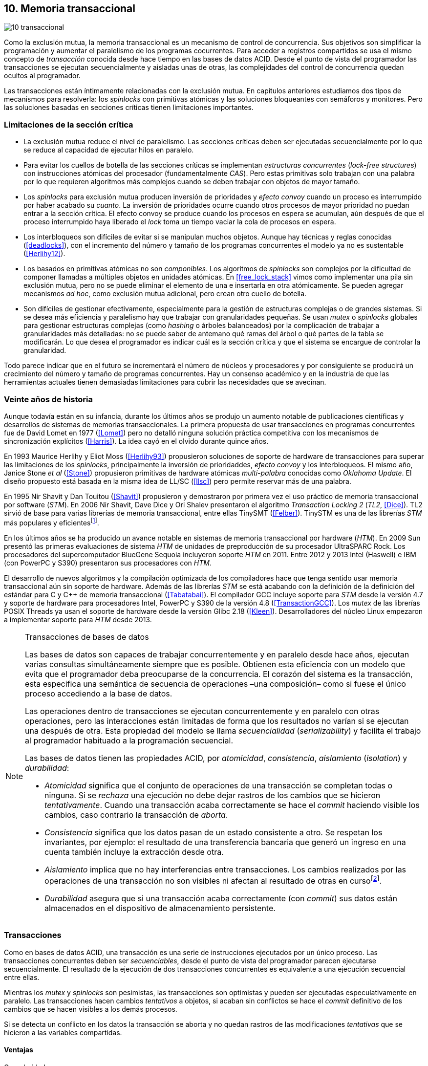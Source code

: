 [[tm]]
== 10. Memoria transaccional

image::jrmora/10-transaccional.jpg[align="center"]

Como la exclusión mutua, la memoria transaccional es un mecanismo de control de concurrencia. Sus objetivos son simplificar la programación y aumentar el paralelismo de los programas cocurrentes. Para acceder a registros compartidos se usa el mismo concepto de _transacción_ conocida desde hace tiempo en las bases de datos ACID. Desde el punto de vista del programador las transacciones se ejecutan secuencialmente y aisladas unas de otras, las complejidades del control de concurrencia quedan ocultos al programador.

Las transacciones están íntimamente relacionadas con la exclusión mutua. En capítulos anteriores estudiamos dos tipos de mecanismos para resolverla: los _spinlocks_ con primitivas atómicas y las soluciones bloqueantes con semáforos y monitores. Pero las soluciones basadas en secciones críticas tienen limitaciones importantes.

=== Limitaciones de la sección crítica

- La exclusión mutua reduce el nivel de paralelismo. Las secciones críticas deben ser ejecutadas secuencialmente por lo que se reduce al capacidad de ejecutar hilos en paralelo.

- Para evitar los cuellos de botella de las secciones críticas se implementan _estructuras concurrentes_ (_lock-free structures_) con instrucciones atómicas del procesador (fundamentalmente _CAS_). Pero estas primitivas solo trabajan con una palabra por lo que requieren algoritmos más complejos cuando se deben trabajar con objetos de mayor tamaño.

- Los _spinlocks_ para exclusión mutua producen inversión de prioridades y _efecto convoy_ cuando un proceso es interrumpido por haber acabado su _cuanto_. La inversión de prioridades ocurre cuando otros procesos de mayor prioridad no puedan entrar a la sección crítica. El efecto convoy se produce cuando los procesos en espera se acumulan, aún después de que el proceso interrumpido haya liberado el _lock_ toma un tiempo vaciar la cola de procesos en espera.

- Los interbloqueos son difíciles de evitar si se manipulan muchos objetos. Aunque hay técnicas y reglas conocidas (<<deadlocks>>), con el incremento del número y tamaño de los programas concurrentes el modelo ya no es sustentable (<<Herlihy12>>).

- Los basados en primitivas atómicas no son _componibles_. Los  algoritmos de _spinlocks_ son complejos por la dificultad de componer llamadas a múltiples objetos en unidades atómicas. En <<free_lock_stack>> vimos como implementar una pila sin exclusión mutua, pero no se puede eliminar el elemento de una e insertarla en otra atómicamente. Se pueden agregar mecanismos _ad hoc_, como exclusión mutua adicional, pero crean otro cuello de botella.

- Son difíciles de gestionar efectivamente, especialmente para la gestión de estructuras complejas o de grandes sistemas. Si se desea más eficiencia y paralelismo hay que trabajar con granularidades pequeñas. Se usan _mutex_ o _spinlocks_ globales para gestionar estructuras complejas (como _hashing_ o árboles balanceados) por la complicación de trabajar a granularidades más detalladas: no se puede saber de antemano qué ramas del árbol o qué partes de la tabla se modificarán. Lo que desea el programador es indicar cuál es la sección crítica y que el sistema se encargue de controlar la granularidad.

Todo parece indicar que en el futuro se incrementará el número de núcleos y procesadores y por consiguiente se producirá un crecimiento del número y tamaño de programas concurrentes. Hay un consenso académico y en la industria de que las herramientas actuales  tienen demasiadas limitaciones para cubrir las necesidades que se avecinan.

=== Veinte años de historia

Aunque todavía están en su infancia, durante los últimos años se produjo un aumento notable de publicaciones científicas y desarrollos de sistemas de memorias transaccionales. La primera propuesta de usar transacciones en programas concurrentes fue de David Lomet en 1977 (<<Lomet>>) pero no detalló ninguna solución práctica competitiva con los mecanismos de sincronización explícitos (<<Harris>>). La idea cayó en el olvido durante quince años.

En 1993 Maurice Herlihy y Eliot Moss (<<Herlihy93>>) propusieron soluciones de soporte de hardware de transacciones para superar las limitaciones de los _spinlocks_, principalmente la inversión de prioridaddes, _efecto convoy_ y los interbloqueos. El mismo año, Janice Stone _et al_ (<<Stone>>) propusieron primitivas de hardware atómicas _multi-palabra_ conocidas como _Oklahoma Update_. El diseño propuesto está basada en la misma idea de LL/SC (<<llsc>>) pero permite reservar más de una palabra.

En 1995 Nir Shavit y Dan Touitou (<<Shavit>>) propusieron y demostraron por primera vez el uso práctico de memoria transaccional por software (_STM_). En 2006 Nir Shavit, Dave Dice y Ori Shalev presentaron el algoritmo _Transaction Locking 2_ (_TL2_, <<Dice>>). TL2 sirvió de base para varias librerías de memoria transaccional, entre ellas TinySMT (<<Felber>>). TinySTM es una de las librerías _STM_ más populares y eficientesfootnote:[Uno de sus autores, Torvald Riegel, es también responsable de las librerías _libitm_ que usa GCC.].

En los últimos años se ha producido un avance notable en sistemas de memoria transaccional por hardware (_HTM_). En 2009 Sun presentó las primeras evaluaciones de sistema _HTM_ de unidades de preproducción de su procesador UltraSPARC Rock. Los procesadores del supercomputador BlueGene Sequoia incluyeron soporte _HTM_ en 2011. Entre 2012 y 2013 Intel (Haswell) e IBM (con PowerPC y S390) presentaron sus procesadores con _HTM_.

El desarrollo de nuevos algoritmos y la compilación optimizada de los compiladores hace que tenga sentido usar memoria transaccional aún sin soporte de hardware. Además de las librerías _STM_ se está acabando con la definición de la definición del estándar para C y C++ de memoria transaccional (<<Tabatabai>>). El compilador GCC incluye soporte para _STM_ desde la versión 4.7 y soporte de hardware para procesadores Intel, PowerPC y S390 de la versión 4.8 (<<TransactionGCC>>). Los _mutex_ de las librerías POSIX Threads ya usan el soporte de hardware desde la versión Glibc 2.18 (<<Kleen>>). Desarrolladores del núcleo Linux empezaron a implementar soporte para _HTM_ desde 2013.


[NOTE]
.Transacciones de bases de datos
====
Las bases de datos son capaces de trabajar concurrentemente y en paralelo desde hace años, ejecutan varias consultas simultáneamente siempre que es posible. Obtienen esta eficiencia con un modelo que evita que el programador deba preocuparse de la concurrencia. El corazón del sistema es la transacción, esta especifica una semántica de secuencia de operaciones –una composición– como si fuese el único proceso accediendo a la base de datos.

Las operaciones dentro de transacciones se ejecutan concurrentemente y en paralelo con otras operaciones, pero las interacciones están limitadas de forma que los resultados no varían si se ejecutan una después de otra. Esta propiedad del modelo se llama _secuencialidad_ (_serializability_) y facilita el trabajo al programador habituado a la programación secuencial.

Las bases de datos tienen las propiedades ACID, por _atomicidad_, _consistencia_, _aislamiento_ (_isolation_) y _durabilidad_:

- _Atomicidad_ significa que el conjunto de operaciones de una transacción se completan todas o ninguna. Si se _rechaza_ una ejecución no debe dejar rastros de los cambios que se hicieron _tentativamente_. Cuando una transacción acaba correctamente se hace el _commit_ haciendo visible los cambios, caso contrario la transacción de _aborta_.

- _Consistencia_ significa que los datos pasan de un estado consistente a otro. Se respetan los invariantes, por ejemplo: el resultado de una transferencia bancaria que generó un ingreso en una cuenta también incluye la extracción desde otra.

- _Aislamiento_ implica que no hay interferencias entre transacciones. Los cambios realizados por las operaciones de una transacción no son visibles ni afectan al resultado de otras en cursofootnote:[Existe la técnica del _dirty read_ que permite que un +select+ vea los resultados parciales de otras transacciones en curso, pero es la excepción y habitualmente hay que seleccionarla al configurar el servidor de base de datos.].

- _Durabilidad_ asegura que si una transacción acaba correctamente (con _commit_) sus datos están almacenados en el dispositivo de almacenamiento persistente.
====


=== Transacciones
Como en bases de datos ACID, una transacción es una serie de instrucciones ejecutados por un único proceso. Las transacciones concurrentes deben ser _secuenciables_, desde el punto de vista del programador parecen ejecutarse secuencialmente. El resultado de la ejecución de dos transacciones concurrentes es equivalente a una ejecución secuencial entre ellas.

Mientras los _mutex_ y _spinlocks_ son pesimistas, las transacciones son optimistas y pueden ser ejecutadas especulativamente en paralelo. Las transacciones hacen cambios _tentativos_ a objetos, si acaban sin conflictos se hace el _commit_ definitivo de los cambios que se hacen visibles a los demás procesos.

Si se detecta un conflicto en los datos la transacción se aborta y no quedan rastros de las modificaciones _tentativas_ que se hicieron a las variables compartidas.

==== Ventajas

Granularidad:: Las transacciones detectan y resuelven con granularidades más pequeñas. Se pueden recorrer estructuras complejas (árboles, grafos, tablas de _hashing_, etc.) o manipular muchos objetos sin que el programador deba preocuparse de optimizar la exclusión mutua. Basta que especifique las transacciones a niveles más elevados, las transacciones se ejecutarán en paralelo y se detectarán los conflictos con granularidades a nivel de registros individuales.

Composición:: Las construcciones con transacciones pueden componerse para hacer atómicas un conjunto de operaciones independientes, como eliminar elementos de una estructura y añadirlas a otras. Las diferentes operaciones se incluyen dentro de una misma transacción. Estas operaciones eran imposibles con _spinlocks_ sin mecanismos adicionales más complejos y costosos (como agregar otro _spinlock_).

No producen interbloqueos:: Salvo casos extremos, como esperas activas dentro de una transacción, no producen interbloqueo. Sus composiciones tampoco.

Mayor paralelismo:: Al no requerir exclusión mutua todos los procesos pueden ejecutarse en paralelo en diferemtes procesadores.


Pero las transacciones no son un panacea, los programadores aún pueden provocar  interbloqueos o definir transacciones imposibles de finalizar sin conflictos.
O incluso olvidarse de hacer el _commit_ de una transacción. Para evitar este tipo de errores se especificaron contrucciones sintácticas como los _bloques atómicos_.


==== Funciones y bloques atómicos

Las operaciones básicas para gestión de transacciones:

- Iniciar transacción, +StartTx+.
- Confirmar la transacción (_commit_), +CommitTx+.
- Abortar la transacción actual, +AbortTX+.

Y para acceso a datos:

- Leer, +Type ReadTx(Type *address)+.
- Escribir, +WriteTx(Type *address, Type value)+.

Así una transacción simple para la operación sobre el contador de los ejemplos esfootnote:[Los nombres de las funciones son genéricos, uso los mismos que se suelen encontrar en la bibliografía.]:

[source, c]
----
StartTX();
c = LoadTX(&counter);
c += 1;
StoreTX(&counter, c);
CommitTx();
----

Este tipo de construcciones se denominan _transacciones explícitas_. Pero los compiladores pueden ofrecer construcciones de uso más simple para el programador, los _bloques atómicos_:

[source, c]
----
transaction {
    counter += 1;
}
----

Con los bloques se mejora la calidad del código y se facilita la tarea del programador. El compilador es responsable de insertar las llamadas a las funciones de memoria transaccional (_instrumentación_). El bloque atómico es equivalente a las siguientes funciones explícitas:

[source, c]
----
do {
    StartTx();
    ...
} while (!CommitTx());
----

[NOTE]
====
La construcción con +transaction+ es similar a +synchronized+ en Java o a +atomic+ en C++. Pero mientras estas últimas introducen un _mutex_ que se aplica a otros métodos de la misma instancia, `transaction` es global y permite la ejecución concurrente.
====


Algunos compiladores ya incluyen construcciones sintácticas de bloques, el compilador _Intel C\++ STM Compiler_ (<<IntelSTM>>) y GCC. Para C/C\++ se está trabajando en el borrador de la especificación (<<Tabatabai>>), permitirá dos tipos de transacciones: relajadas  y más estrictasfootnote:[`__transaction_relaxed` y  `__transaction_atomic` respectivamente.].

==== Bloques atómicos con GCC

Desde la versión 4.7 GCC (2011) permite especificar bloques atómicos con semántica similar a la del borrador de C/C++ (<<TransactionGCC>>). El siguiente ejemplo es la implementación del contador con memoria transaccional (<<tm_mutex_gcc_c, código completo>>)footnote:[Puede usarse también `__transaction_relaxed`, pero con gcc 4.9 no encontré diferencia en el código ensamblador generado.]:

[source, c]
._Mutex_ con GCC
----
for (i=0; i < max; i++) {
    __transaction_atomic {
        counter++;
    }
}
----


==== Gestión de versiones

Los sistemas de memoria transaccional deben gestionar las escrituras tentativas que se hacen en las transacciones, se denomina _gestión de versiones_. Hay dos modelos:

Actualizacón directa (o _eager version management_):: Se modifica directamente en la dirección de memoria original y se mantiene un _undo-log_ para restaurar los valores si la transacción es abortada. Este modelo requiere control de concurrencia pesimista.

Actualización retrasada (_lazy version management_ o _deferred update_):: Las actualizaciones se hacen al momento del _commit_. Las transacciones mantienen un _redo-log_  privado. El _redo-log_ puede ubicarse una copia en memoria, _buffers_ de escritura, líneas de caché de acceso exclusivo, o en registros adicionales (_renamed registers_).

==== Control de concurrencia

Cada transacción mantiene un conjunto de registros _leídos_ (_read-set_) y _escritos_ (_write-set_) que son usados para detectar y solucionar los conflictos. Se diferencian tres eventos:

1. Ocurrencia: El momento en que dos transacciones hacen operaciones conflictivas sobre las mismas regiones de datos.

2. Detección: El conflicto es detectado cuando el sistema de memoria transaccional determina que hay un conflicto.

3. Resolución: El conflicto se resuelve cando el sistema de memoria transaccional toma una acción para evitar el conflicto. Puede abortar o retrasar una de las transacciones.

Los tres eventos pueden ocurrir en diferentes momentos pero siempre en el mismo orden. Hay dos modelos de control dependiendo del momento en que ocurre la detección:

- El _control de concurrencia pesimista_ detecta el conflicto en cuanto se produce, por lo tanto los tres eventos se producen al simultáneamente. Al inicio de cada transacción el proceso se _apropia_ de los datos, como en una sección crítica, y los demás no pueden acceder a ellos.

- Con el _control optimista_ los eventos de detección y resolución pueden ocurrir más tarde. Este tipo de control permite que varias transacciones accedan simultáneamente a los mismos datos y por lo tanto avanzar en su ejecución simultáneamente hasta que el conflicto es detectado. Esto permite mayor libertad para la resolución, se puede abortar o retrasar a las transacciones conflictivas.

El control optimista es el más usado porque permite mayores niveles de concurrencia. Pero si la tasa de conflictos es elevada produce ejecuciones inútiles, en casos como este es mejor usar control pesimista para impedir que las transacciones sigan avanzando (también se pueden usar técnicas mixtas).

El control optimista debe considerar otras cuestiones:

- Granularidad del conflicto. Puede tratarse a nivel de palabras, objetos (tamaños superiores o estructuras más complejas) o líneas de caché en implementaciones por hardware.

- El instante de la detección del conflicto:

    * Si se hace al acceder a los datos se denomina _detección temprana_ (_early conflict detection_).
    * El sistema puede hacer validaciones en varios instantes durante la transacción para verificar si hay conflictos.
    * Si se hace en el momento del _commit_ se denomina _detección tardía_ (_lazy conflict detection_).

- El tipo de acceso que es tratado como conflicto. Se puede hacer entre transacciones concurrentes activas (_tentativas_) o entre las activas y las ya finalizadas.


=== Memoria transaccional por software (_STM_)

Los sistemas _STM_ son implementaciones por software que pueden ejecutarse en cualquier procesador. Implican una penalización importante por el control programático que debe hacer en cada lectura y escritura de un registro u objeto, además de las validaciones antes de hacer el _commit_. Sin embargo los _STM_ tienen importantes ventajas:

- El software es más flexible que el hardware, evoluciona más rápido y permite implementar una mayor variedad de algoritmos.

- No está limitado por las estructuras de palabras del hardware, puede implementar transacciones a nivel de objetos con estructuras más complejas.

- Naturalmente permiten las transacciones con llamadas explícitas pero son fácilmente integrables en los lenguajes. Estos pueden generar el código necesario (_instrumentación_) para las llamadas a las funciones.

Los componentes fundamentales de las librerías _STM_ son:

- Descriptor de la transacción. Es la estructura de datos que mantiene la información de estado de cada transacción.

- _Undo-log_ o _redo-log_. Depende del sistema de versiones que use el sistema debe mantener uno u otro.

- Conjuntos de registros leídos (_read-set_) y escritos (_write-set_). Mantienen las direcciones que fueron leídas y escritas, normalmente acompañadas de un número de versión (que puede ser local o global).

- Estructuras comunes. Son los datos necesarios para detectar conflictos entre diferentes transacciones y hacer operaciones atómicas con sus estructuras de datos. Por ejemplo,  array de _spinlocks_ para secciones críticas internas, número de versión global, árbol de dependencias gobales, etc.


==== Llamadas explícitas

En general las librerías se programan con llamadas explícitas, veremos ejemplos con la librería _tinySMT_ (ya incluidas en el repositorio de Github).

El procedimiento general es inicializar la librería al principio del programa (+stm_init+) y en cada hilo que la usará (+stm_init_thread+). Las transacciones se inician con +stm_start+ y se hace el _commit_ con +stm_commit+. Los ejemplos de la librería tienen usan macros de conveniencia para facilitar la programación, en los ejemplos usamos los de inicio (+TM_START+) y fin de transacción (+TM_COMMIT+).

Dentro de las transacciones no se deben acceder directamente a los registros u objetos compartidos, deben usarse las funciones para lectura y escritura. En nuestro caso, como se trata de un entero, usamos +stm_load_int+ y +stm_store_int+.

El siguiente es el código resumido para incrementar el contador compartido (el <<tm_mutex_tinystm_c, código completo>>):

[source, c]
----
for (i=0; i < max; i++) {
    TM_START(0, 0);         <1>
    c = stm_load_int(&counter);
    c++;
    stm_store_int(&counter, c);
    TM_COMMIT;              <2>
}
----
<1> Un macro de conveniencia que abre un bloque, llama a +stm_start+ y salva el contexto.
<2> Otro macro de conveniencia, llama a +stm_commit+ y cierra el bloque.



==== Instrumentación del compilador

No es práctico programar con funciones explícitas, son susceptibles de demasiados errores de programación. El programador debe preocuparse de insertar las funciones de inicio o fin de transacción; y de no acceder directamente a las variables compartidas sino usar las funciones para leer o almacenar. Cualquier omisión pueden provocar fallos graves difíciles de detectar.

Es mejor trabajar con una construcción sintáctica que delimite claramente qué instrucciones son las que están en una transacción y que sea el compilador el responsable de detectar qué accesos necesitan ser controlados. Para ello se definen los _bloques atómicos_, como el siguiente ejemplo (<<tm_mutex_gcc_c, código completo>>):

[source, c]
----
transaction {
    counter += 1;
}
----

El compilador es el responsable de hacer la _instrumentación_ del código. Consiste en detectar dónde se acceden a variables compartidas e insertar las llamadas a las funciones de lectura y escritura de la librería. En el ejemplo anterior el GCC inserta el siguiente código:


[source]
----
call    _ITM_beginTransaction
...
call    _ITM_RU4    <1>
...
call    _ITM_WU4    <2>
...
call    _ITM_commitTransaction
----
<1> Función para leer +counter+, un entero de cuatro bytes.
<2> Función para escribir +counter+.


Las funciones con el prefijo +_ITM+ son parte del estándar _Intel Transactional Memory Compiler and Runtime Application Binary Interface_ (<<IntelABI>>) que define las funciones que deben implementarse en las librerías _STM_. El objetivo es que un programa pueda usar diferentes librerías seleccionadas en el momento de la ejecución. Las librerias más populares _STM_ implementan este estándar.

GCC incluye su propia librería de memoria transaccional: _libitm_. Las funciones están implementadas en las librerías _runtime_ y se cargan dinámicamente, pero puede usarse cualquier otra compatible con _ITM_.

=== Memoria transaccional por hardware (_HTM_)

Aunque las librerías _STM_ son muy flexibles imponen una sobrecarga a la ejecución., cada lectura y asignación implica llamadas a funciones que a su vez ejecutan algoritmos con control de versiones y concurrencia. Puede hacerse más eficiente en el hardware, aunque estos tienen más limitaciones que las implementaciones por software.

Hay dos tipos básicos de sistemas _HTM_:

Sistemas explícitos:: El procesador tiene instrucciones adicionales de acceso a memoria que indican que dichas direcciones deben tratarse como parte de una transacción, por ejemplo +load_transactional+ o +store_transactional+. Este tipo de sistemas da mayor libertad y flexibilidad al programador pero requieren adaptación de todas las librerías para que usen las nuevas instrucciones. No es la mejor solución si se desea mantener compatibilidad con los programas más antiguos. Las propuestas de _Oklahoma Update_ (<<Stone>>) y _Advanced Synchronization Facility_ eran de este tipo, aunque ninguno de ellos llegó a fabricarse.

Sistemas implícitos:: Este tipo de procesador solo requiere que se indiquen los límites de la transacción, como +tbegin+ y +tend+. Todos los accesos a variables compatidas entre ambas instrucciones son tratados como transaccionales. El primer diseño de procesador de este tipo fue el UltraSPARC Rock de Sun, pero su fabricación en serie fue cancelada. Los procesadores Intel, PowerPC y S390 implementan este mecanismos en sus procesadores lanzados recientemente.

Sistemas híbridos:: En estos sistemas el procesador implementa instrucciones para ayudar a acelerar a sistemas _STM_.


==== Intel TSX, IBM PowerPC y S390

En 2012 Intel anunció que su arquitectura Haswell incluiría _HTM_ y comenzó a  comercializarla desde 2013 en los procesadores Xeon e i7footnote:[Podéis verificar si tiene soporte con `cat /prco/cpuinfo`, en la línea de +flags+ debería aparecer +hle+ y/o +rtm+.]. BlueGene Q/Sequoia de IBM usa _HTM_ desde 2011, los procesadores de S390 System z desde 2013 y POWER8 con HTML se comercializa desde 2014.

El sistema _HTM_ de las tres arquitecturas son similares (_RTM_ en Intel), son sistemas de transacciones implícitos y ofrecen instrucciones casi idénticas:

- Intel: +xbegin+, +xend+, +xabort+, +xtest+.
- PowerPC: +tbegin+, +tend+, +tabort+, +tcheck+.
- S390: +tbegin+, +tend+, +tabort+, +etnd+.

////
[cols="h,m,m,m", options="header"]
|===
|           | Intel     | PowerPC   | S390
| _begin_   | xbegin    | tbegin    | tbegin
| _commit_  | xend      | tend      | tend
| _abort_   | xabort    | tabort    | tabort
| _check_   | xtest     | tcheck    | etnd
|===
////

Desde la versión 4.8 _libitm_ detecta y usa automáticamente las extensiones de _HTM_ de hardware de Intel. Gracias a las similitudes entre sus sistemas e instrucciones, desde la versión 4.9 también soporta a los procesadores PowerPC e IBM S390. Si _libitm_ detecta soporte de hardware primero intenta la transacción con ella (el _fastpath_), si este no pudo finalizarla la resuelve por software.


==== Detección de conflictos

Para detectar conflictos el procesador debe mantener el conjunto de posiciones de memorias leídas (_read-set_) y modificadas (_write-set_). Con las protocolos modernos de coherencia de caché no es complicado. Cada línea accedida durante una transacción es marcada como _exclusiva_ por el procesador, si además modifica alguna de ellas son etiquetadas como _modificadas_.

La implementación por hardware tiene limitaciones e impone restricciones. A diferencia de las librerías _STM_, que puede implementar transacciones de objetos, en hardware solo con bytes y palabras. La cantidad máxima de memoria accedida durante una transacción está limitada por el tamaño de la caché, si se supera su tamaño la transacción se abortará. La granularidad de la detección de conflictos es de una línea de caché por lo que puede sufrir problemas de <<false_sharing, _false sharing_>>. Es decir, se abortará la transacción si desde otro procesador se modifica una posición diferente pero que está en la misma línea de caché.

Las transacciones se abortan en apenas se detecten conflictos en la caché, por eso los sistemas de hardware son de _detección temprana_. El _rollback_ de una transacción no es tampoco un gran problema en procesadores modernos, los procesadores usan actualización retrasada con dos mecanismos:

- Las líneas de caché modificadas se ponen en modo _write-back_ y no se vuelcan a memoria RAM a menos que la transacción finalice, en caso contrario sencillamente se marcan como inválidas todas las líneas escritas.

- Se usa _renombrado de registros_. Los procesadores tienen más registros físicos de los usados por los programas, sus _nombre_ son dinámicos (se usan mecanismos de _hashing_). En estos casos los registros usados durante la transacción simplemente se descartan.

Las transacciones también pueden ser abortadas si ocurren cambios de contexto, interrupciones del procesador, llamadas a operaciones de E/S. Para ayudar al software a detectar la razón del aborto devuelven un valor en un registro, este indica posibles causas, por ejemplo: error temporal (se puede reintentar), señales, pausa, interrupción, fallo de página, etc.

=== Programación con Intel TSX

_TSX_ es el nombe de las extensiones _HTM_ de Intel para su arquitectura Haswell. Incluye dos interfaces con mecaninismos diferentes:

- _Restricted Transactional Memory_ o _RTM_.
- _Hardware Lock Elision_ o _HLE_.

_TSX_ usa la caché L1 de cada núcleo y el protocolo <<mesi_protocol, _MESI_>> para detectar conflictos. La caché L1 tiene 512 líneas y es _8-way_ (8 x 64) y es compartida en las CPU con _hypethreading_, por lo que la capacidad se reduce a la mitad. Cada línea tiene un bit adicional, _T_, para marcar las líneas que contienen direcciones que son parte del conjunto de la transacción activa.

Cuando se lee una variable dentro de una transacción se pone en uno el bit _T_ de su línea de caché y se la marca como _exclusiva_, ahora está en el _read-set_. Si la variable se modifica se marca su línea de caché como _modificada_, ahora está en el _write-set_. Si  se ejecuta +xend+ entonces se llegó al final de la transacción sin conflicto se ponen los bits _T_ en cero. Ahora todas la líneas modificadas son visibles a los demás procesadores.

Si _CPU0_ está en una transacción y desde _CPU1_ se intenta acceder a la misma dirección que una variable de la transacción, el protocolo MESI notificará a la _CPU0_ inmediatamente. Si esa línea de caché está marcada como _modificada_ se aborta la transacción: invalida las líneas involucradas y pone sus bit _T_ en 0. _CPU1_ leerá el valor sin modificar en la memoria RAM. Lo mismo ocurre si _CPU1_ intenta escribir a una dirección que está en el _read-set_ de _CPU0_ (es decir, con _T_ en uno pero sin estar marcada como _modificada_).

La solución es sencilla y está integrada en el sistema de caché, pero una transacción que está a punto de finalizar puede ser forzada a abortar por acceso de otra que acaba de comenzar. O incluso por lecturas de variables modificadas desde otras CPU que no están en una transacción.


==== _Hardware Lock Elision_

_HLE_ está basado en el trabajo de Ravi Rajwar y James R. Goodman publicado en 2001 (<<Rajwar>>)footnote:[Posteriormente Intel contrató a Ravi Rajwar.] . La idea es creativa y permite que los programas compilados para _HLE_ funcionen en procesadores antiguos.

Los _mutex_ con _spinlocks_ tradicionales, por ejemplo con <<get_and_set_alg, _get&set_>>, tienen el siguiente aspecto:

----
movl    $1, %eax
xchgl	mutex(%rip), %eax   <1>
...
movl    $0, mutex(%rip)     <2>
----
<1> Hace el intercambio con +mutex+, lo pone en 1.
<2> Libera el _mutex_.

_HLE_ provee dos prefijos nuevos, +xaquire+ y +xrelease+. Estos prefijos se agregan a las instrucciones de entrada a la sección crítica (+xchgl+ en este caso) y en la salida, como en el siguiente código:

----
movl    $1, %eax
xacquire xchgl  mutex(%rip), %eax
...
movl    $0, %eax
xrelease movl   %eax, mutex(%rip)
----

Cuando el procesador encuentra la operación +xchgl+ con el prefijo +xacquire+ elidefootnote:[Es la traducción de _elision_, un verbo válido en castellano, se dice así a la supresión de vocales o de palabras completas.] la asignación y ejecuta el resto de las instrucciones como una transacción hasta que encuentra +xrelease+. Si hay conflicto vuelve a ejecutar desde el +xacquire+ pero esta vez sí ejecutando la instrucción +xchgl+.

GCC permite especificar _spinlocks_ con los prefijos _HLE_ con la opción `__ATOMIC_HLE_ACQUIRE` en sus macros atómicos. El código simplificado para el _lock_ y _unlock_ es el siguiente (<<tm_mutex_hle_c, código completo>>):

----
void lock() {
    while(exchange_n(&mutex, 1, __ATOMIC_HLE_ACQUIRE));
}

void unlock() {
     store_n(&mutex, 0, __ATOMIC_HLE_RELEASE);
}
----

Los _opcodes_ de ambos prefijos son los mismos que +repne+ y +repe+, que son ignorados por los procesadores sin soporte _HLE_.

==== _Restricted Transactional Memory_

Se denomina _restringida_ porque no están permitidas todas las instrucciones, algunas causan el aborto de la transacción: +cpuid+, +pause+, operaciones de punto flotante o MMX, instrucciones que causan cambios de privilegios, etc.

_RTM_ usa tres funciones, +xbegin+ para comenzar la transacción, +xabort+ para abortarla explícitamente y +xend+ para el _commit_. No se asegura _progreso_ (las transacciones podrían abortar siempre) por lo que no se la puede indefinidamente, hay que proveer un camino alternativo. Este suele ser la llamada a un _spinlock_ o _mutex_.

El patrón de programación con un _spinlock_ para exclusión mutua es el siguiente (se usan los _intrinsics_ de Intel para GCC):

[source, c]
----
if (_xbegin() == _XBEGIN_STARTED) { <1>
    if (mutex) {
        _xabort(0xff);              <2>
    }
    /* critical section */
    _xend();                        <3>
} else {
    lock();                         <4>
    /* critical section */
    unlock();
}
----
<1> Se verifica si la transacción fue iniciada y finalizó sin conflictos.
<2> Agrega +mutex+ al _read-set_ de la transacción (abortará si se modifica desde otra CPU) y verifica su valor, si es diferente a cero hay otro proceso en la sección crítica por lo que se aborta inmediatamente.
<3> Hace el _commit_.
<4> Si la transacción fue abortada se usa el camino alternativo con el _spinlock_.

Por claridad, para no repetir código y mantener el mismo estándar de llamadas de secciones críticas se pueden separar en funciones equivalentes a _lock_ y _unlock_. El siguiente es el ejemplo tradicional:

[source, c]
----
void rtm_lock() {
    if (_xbegin() == _XBEGIN_STARTED) {
        if (! mutex) return;    <1>
        _xabort(0xff);
    }
    lock();                     <2>
}

void rtm_unlock() {
    if (! mutex)
        _xend();
    else
        unlock();               <3>
}
----
<1> Si +mutex+ está en cero puede continuar con la transacción.
<2> Se usará el _spinlock_ porque la transacción fue abortada.
<3> Si +mutex+ es diferente a cero se usó el _spinlock_, hay que liberarlo.


===== Efecto convoy

Aunque el patrón anterior aparece en todos los ejemplos de uso de _RTM_ tiene serios problemas de eficiencia. Reproduce el efecto convoy de los _spinlocks_.

La probabilidad de que una transacción falle no es baja, siempre ocurrirá en un bucle con mucha competencia. Incluso por fallos espurios o insuficiencia temporal de memoria caché. Cuando la transacción se aborta se ejecuta la entrada con _spinlock_, las siguientes también abortarán porque +mutex+ no es cero y se acumularán en la cola de procesos del _spinlock_.

Para evitar este efecto hay que reintentar la transacción un número limitado de veces si es factible que pueda acabar sin conflictos. El procesador indica la razón del fallo, incluso da pistas de si vale la pena reintentar (con el código +_XABORT_RETRY+), se puede usar su valor para decidir reintentar la transacción o tomar el camino alternativo.

El siguiente es el código simplificado de cómo queda la función +rtm_lock+ (<<tm_mutex_rtm_c, código completo>>):

[source, c]
----
int c = 0, st = 0;

while (c < 10 && CAN_TRY) {
    if ((st = _xbegin()) == _XBEGIN_STARTED) {
        if (! mutex) return;
        _xabort(0xff);
    }
    c++;
}
lock();
----

Se reintenta la transacción hasta diez veces si se cumple alguna de las siguientes condiciones:

- el valor del estado (+st+) indica que puede reintentarse (+status & _XABORT_RETRY+);
- si se abortó explícitamente por el valor de +mutex+ (+_XABORT_CODE(status) > 0+)
- o si el código de error es 0.


En el siguiente gráfico se puede observar una comparación de tiempos de CPU y retorno del algoritmo de lectores-escritores con _spinlock_, _RTM_ simple y _RTM_ con reintentos (<<tm_rw_rtm_c, código fuente>>) de la transacción.

.Lectores-escritores con y sin reintentos de la transacción
[caption=""]
image::tm_retry.png[align="center"]

La diferencia de tiempos de CPU y retorno son considerables. Para aprovechar la eficiencia de _HTM_ hay que ser muy cuidadoso, las transacciones pueden abortar por muchos motivos no solo por conflictos de datos. Hay que verificar cuál fue la razón para tomar la decisión de reintentar o pasar a la alternativa de _spinlocks_ o _mutex_.



////

ELIMINADO, JUST TOO MUCH

=== Criterios de corrección _correctness_

- Secuencialidad (Serializability):  Las transaccciones deben ser secuenciables, los resultados deben ser idénticos a si se ejecutan en una secuencia. No requiere que se ejecuten en un orden de tiempo real estricto, pueden intercambiarse el orden.

- Secuencialidad estricta: Si una transacción se completa antes que otra su ejecución secuencial debe ocurrir en el mismo orden.

- Linearizabilidad (Linearizability): La operación de lecturas y escritura de toda la transacción debe aparecer en un momento puntual.

- Instantáneas aisladas (Snapshot isolation): Es más débil que linearizabilidad, permite mayor concurrencia. Las lecturas debe ser linearizables antes que las escrituras.

////



=== Comparación de tiempos

Como se hizo en capítulos anteriores, a continuación se muestran un par de comparaciones de tiempos de las técnicas que acabamos de ver. No pretende ser científicamente rigurosas ni punto de referencia, solo dar una idea de las ventajas de eficiencia que se asegura en la bibliografía en general y en este capítulo en particular.

Para los interesados en mediciones rigurosas existe un estándar: _Stanford Transactional Application for MultiProcessing_ (_STAMP_, <<Minh>>). STAMP es un conjunto de programas especialmente diseñados para evaluación y medición de aplicaciones con memoria transaccional.

==== Lectores-escritores
Los algoritmos de lectores-escritores tienen pre y postprotocolos diferentes dependiendo de si el proceso modifica o solo lee registros compartidos. Los programas de pruebas tienen la siguiente forma:

[source, c]
----
void reader() {
    reader_lock();
    c = counter;
    reader_unlock();
}

void writer() {
    writer_lock();
    counter++;
    writer_unlock();
}
----

Con transacciones no hace falta detectar y definir a priori qué tipo de acceso se realizará, basta con indicar que son parte de una transacción y el sistema detectará los conflictos adecuadamente.

[source, c]
----
void reader() {
    transaction {
        c = counter;
    }
}

void writer() {
    transaction {
        counter++;
    }
}
----

Con memoria transaccional debería notarse una reducción importante de tiempo comparado con una exclusión mutua normal. El siguiente gráfico muestra los tiempos de retorno (en segundos) de diferentes mecanismos en dos procesadores diferentes, un i5 sin soporte de hardware y en un Xeon con _TSX_, del bucle de incremento del contador como en los demás ejemplos del libro.

.Tiempos de ejecución lectores-escritores
[caption=""]
image::tm_rw.png[align="center"]


Las dos barras de la izquierda muestran los tiempos del _spinlock_ básicos como referencia para los demás algoritmos.

Las siguientes son los tiempos con transacciones de software de la librería _tinySTM_ (<<tm_rw_tinystm_c, código fuente>>). En ambos procesadores la reducción de tiempo es importante aún con la sobrecarga de llamadas a funciones.

A continuación con el bloque atómico de GCC (<<tm_rw_transaction_c, código fuente>>) que usa las _libitm_. En el Xeon se usa el soporte de hardware, en i5 es solo por software. _Libihm_ no es tan eficiente como _tinySTM_ pero la reducción de tiempo sigue siendo importante.

Las dos últimas barras de la derecha son las pruebas con _HTM_, HLE (<<tm_rw_hle_c, código fuente>>) y RTM (<<tm_rw_rtm_c, código fuente>>), solo disponibles en Xeon. _RTM_ dio los mejores tiempos en cambio los de _HLE_ son similares a los del _spinlock_.

En este caso –y en este modelo de procesador– _HLE_ tiene dos problemas:

- Las lecturas de +counter+ generan más transacciones fallidas. Aproximadamente el 50 % de las transacciones se abortan, con _RTM_ no llegan al 0.03 %. Si se elimina la lectura de +counter+ el número de fallos se reduce a aproximadamente 33 %, una tasa todavía elevada.

- Se produce el efecto convoy, al tener un porcentaje elevado de fallos hace que las demás transacciones también fallen porque se modifica el valor de +mutex+.


////
.Tiempos de ejecución STM Intel i5
[caption=""]
image::tm_software.png[align="center"]
////

==== _Mutex_ con estructuras complejas

Otra ventaja de la memoria transaccional es que el programador no se debe preocupar de las granularidades más pequeñas en estructuras complejas de datos porque son _detectadas_ automáticamente por el sistema de memoria transaccional. En el gráfico siguiente se muestran los tiempos de incrementos concurrentes a diferentes posiciones de un array de enteros. Como se modifican direcciones diferentes es una simulación simplificada del comportamiento con tablas de _hashing_ y en menor grado de árboles y grafosfootnote:[Los árboles y grafos tienen estructuras más complejas basadas en punteros y asignación dinámica de memoria, sus direcciones son más lejanas por lo que se producen menos _false sharing_.].

Se toman diferentes tamaños desde un array de tamaño 1 (que es equivalente al contador de los ejemplos) a 4096. Cada proceso incrementa diferentes posiciones que varían uniformemente. Las pruebas fueron hechas sobre un Xeon con soporte _HTM_. El grupo de barras desde la izquierda son idénticas al gráfico anterior, cada barra representa a diferentes tamaños del array: 1, 64, 1024 y 4096 posiciones.

.Tiempos de ejecución HTM Intel Xeon
[caption=""]
image::tm_hardware.png[align="center"]

Todos los métodos de memoria transaccional se comportan peor que el _spinlock_ con tamaño uno (equivalente a modificar una única variable). A partir de allí todos mejoran, como era de esperar. El que mejor tiempo obtiene es _RTM_, le sigue el uso de bloques atómicos del GCC con las librerías _libitm_, pero que usan el soporte de hardware. Luego el _HLE_ y finalmente _tinySTM_ que es la única que funciona solo por software.

=== Recapitulación

Hay un consenso de que las herramientas y mecanismos tradicionales no sirven para un previsible futuro de expansión de las arquitecturas multiprocesadores y programación de concurrente y paralela. Por ello el área de investigación en memoria transaccional está muy activa.

El problema es cómo hacer coexistir y compatibilizar las nuevas aplicacions con código existente, las transacciones deben coexistir con código no transaccional durante muchos años. Los diseñadores de lenguajes deben implementar nuevas construcciones sintácticas y definir con precisión su semántica (como el tratamiento de excepciones y señales).

Uno de los objetivos es mejorar el rendimiento de las aplicaciones por lo que la eficiencia juega un papel importante. Los sistemas _STM_ no pueden alcanzar las eficiencia que se puede alcanzar por hardware pero es más maleable y permite experimentar con algoritmos más complejos.

Por otro lado los fabricantes de procesadores tienen limitaciones en cuanto a los algoritmos que pueden implementar, estos además deben ser validados y probados extensivamente antes de lanzar la producción masiva. No se puede cambiar la arquitectura y crear dependencias y problemas de compatibilidad en el futuro. Esto hace que cuando los procesadores salen al mercado ya son casi obsoletos. Los procesadores con sopprte _HTM_ son todavía jóvenes y una parte muy pequeña del mercado, quedará por ver cuánto aportan a la eficiencia de las aplicaciones de uso real. De todas formas, hace solo tres años no había procesadores con soporte _HTM_ en el mercado, ahora ya hay tres arquitecturas con soporte _HTM_ y que mejorarán en el futuro.

Es probable es que se opten soluciones híbridas y que los compiladores y librerías _runtime_ sean los responsables de ocultar los detalles y permitir la coexistencia con aplicaciones antiguas. La librería _libiht_ integrada en GCC es todavía muy jóven, con mucho por mejorar, pero ya se aprecian las mejoras y ventajas de las técnicas del uso de librería con código instrumentado de forma transparente por el compilador.
